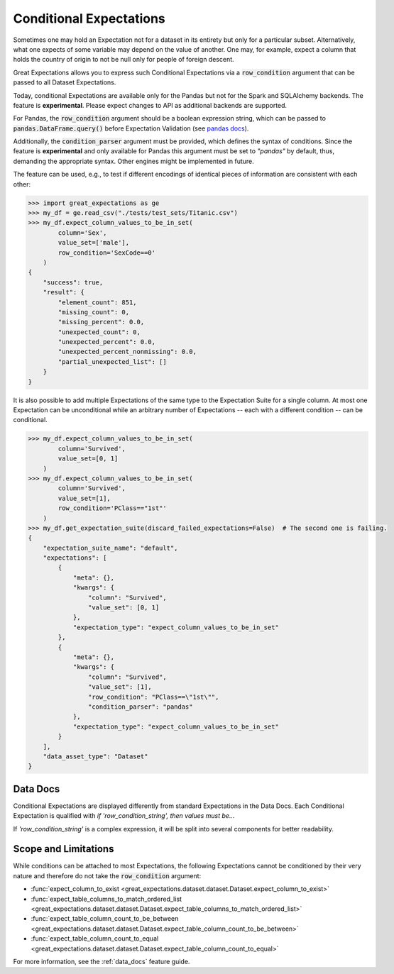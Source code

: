 .. _conditional_expectations:

########################
Conditional Expectations
########################

Sometimes one may hold an Expectation not for a dataset in its entirety but only for a particular subset. Alternatively, what one expects of some variable may depend on the value of another.
One may, for example, expect a column that holds the country of origin to not be null only for people of foreign descent.

Great Expectations allows you to express such Conditional Expectations via a :code:`row_condition` argument that can be passed to all Dataset Expectations.

Today, conditional Expectations are available only for the Pandas but not for the Spark and SQLAlchemy backends. The feature is **experimental**. Please expect changes to API as additional backends are supported.

For Pandas, the :code:`row_condition` argument should be a boolean
expression string, which can be passed to :code:`pandas.DataFrame.query()` before Expectation Validation (see `pandas docs <https://pandas.pydata.org/pandas-docs/stable/reference/api/pandas.DataFrame.query.html>`_).

Additionally, the :code:`condition_parser` argument must be provided, which defines the syntax of conditions.
Since the feature is **experimental** and only available for Pandas this argument must be set to *"pandas"* by default, thus, demanding the appropriate syntax. Other engines might be implemented in future.

The feature can be used, e.g., to test if different encodings of identical pieces of information are consistent with each other:

.. code-block:: bash

    >>> import great_expectations as ge
    >>> my_df = ge.read_csv("./tests/test_sets/Titanic.csv")
    >>> my_df.expect_column_values_to_be_in_set(
            column='Sex',
            value_set=['male'],
            row_condition='SexCode==0'
        )
    {
        "success": true,
        "result": {
            "element_count": 851,
            "missing_count": 0,
            "missing_percent": 0.0,
            "unexpected_count": 0,
            "unexpected_percent": 0.0,
            "unexpected_percent_nonmissing": 0.0,
            "partial_unexpected_list": []
        }
    }

It is also possible to add multiple Expectations of the same type to the Expectation Suite for a single column. At most one Expectation can be unconditional while an arbitrary number of Expectations -- each with a different condition -- can be conditional.

.. code-block:: bash

    >>> my_df.expect_column_values_to_be_in_set(
            column='Survived',
            value_set=[0, 1]
        )
    >>> my_df.expect_column_values_to_be_in_set(
            column='Survived',
            value_set=[1],
            row_condition='PClass=="1st"'
        )
    >>> my_df.get_expectation_suite(discard_failed_expectations=False)  # The second one is failing.
    {
        "expectation_suite_name": "default",
        "expectations": [
            {
                "meta": {},
                "kwargs": {
                    "column": "Survived",
                    "value_set": [0, 1]
                },
                "expectation_type": "expect_column_values_to_be_in_set"
            },
            {
                "meta": {},
                "kwargs": {
                    "column": "Survived",
                    "value_set": [1],
                    "row_condition": "PClass==\"1st\"",
                    "condition_parser": "pandas"
                },
                "expectation_type": "expect_column_values_to_be_in_set"
            }
        ],
        "data_asset_type": "Dataset"
    }


*********
Data Docs
*********

Conditional Expectations are displayed differently from standard Expectations in the Data Docs. Each Conditional Expectation is qualified with *if 'row_condition_string', then values must be...*

.. image:: /images/conditional_data_docs_screenshot.png

If *'row_condition_string'* is a complex expression, it will be split into several components for better readability.


*********************
Scope and Limitations
*********************

While conditions can be attached to most Expectations, the following Expectations cannot be conditioned by their very nature and therefore do not take the :code:`row_condition` argument:

* :func:`expect_column_to_exist <great_expectations.dataset.dataset.Dataset.expect_column_to_exist>`
* :func:`expect_table_columns_to_match_ordered_list <great_expectations.dataset.dataset.Dataset.expect_table_columns_to_match_ordered_list>`
* :func:`expect_table_column_count_to_be_between <great_expectations.dataset.dataset.Dataset.expect_table_column_count_to_be_between>`
* :func:`expect_table_column_count_to_equal <great_expectations.dataset.dataset.Dataset.expect_table_column_count_to_equal>`

For more information, see the :ref:`data_docs` feature guide.
